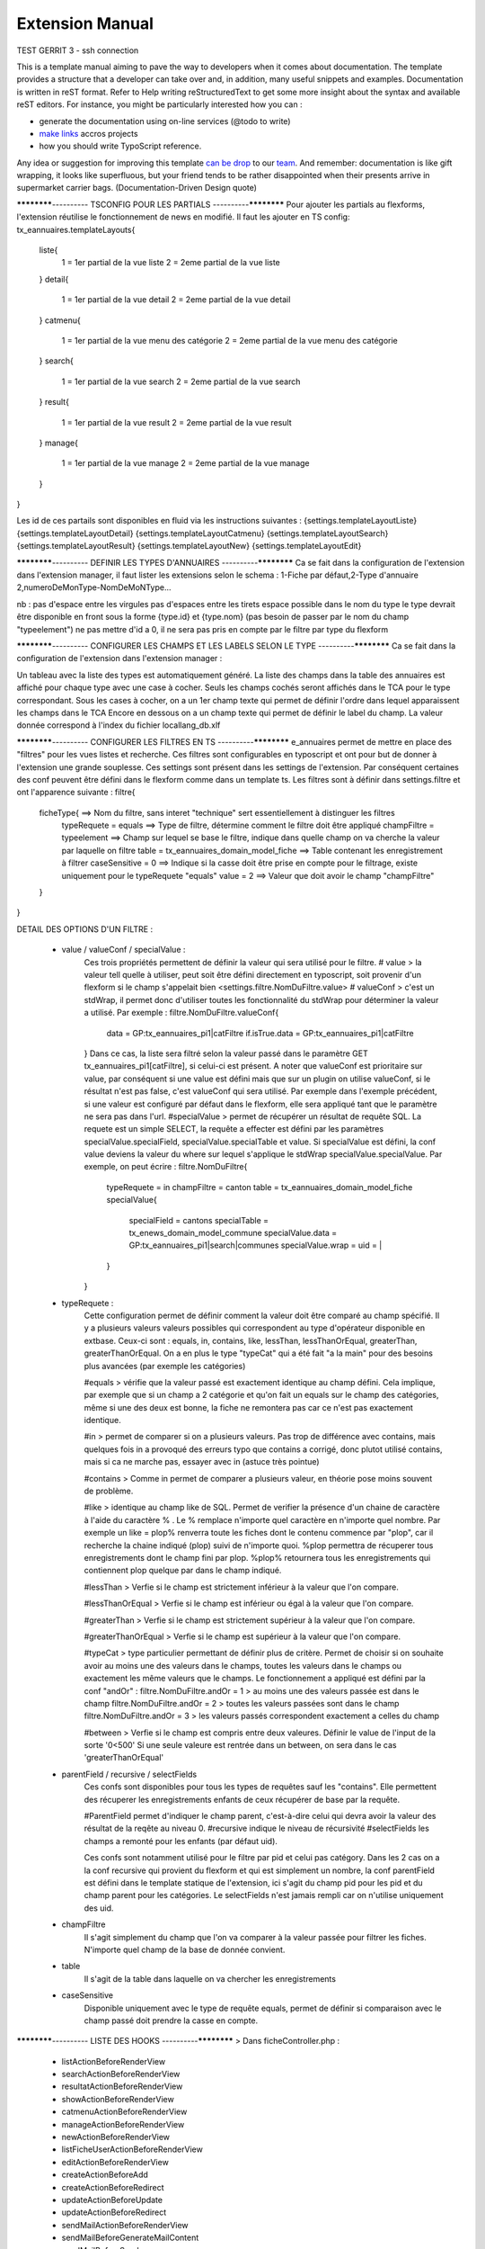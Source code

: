 Extension Manual
=================

TEST GERRIT 3 - ssh connection

This is a template manual aiming to pave the way to developers when it comes about documentation. The template provides a structure that a developer can take over and, in addition, many useful snippets and examples. Documentation is written in reST format. Refer to Help writing reStructuredText to get some more insight about the syntax and available reST editors. For instance, you might be particularly interested how you can :

* generate the documentation using on-line services (@todo to write) 
* `make links`_ accros projects
* how you should write TypoScript reference.

Any idea or suggestion for improving this template `can be drop`_ to our team_. And remember: documentation is like gift wrapping, it looks like superfluous, but your friend tends to be rather disappointed when their presents arrive in supermarket carrier bags. (Documentation-Driven Design quote)

.. _can be drop: http://forge.typo3.org/projects/typo3v4-official_extension_template/issues
.. _team: http://forge.typo3.org/projects/typo3v4-official_extension_template
.. _make links: RestructuredtextHelp.html#cross-linking
.. _can write TypoScript: RestructuredtextHelp.html#typoscript-reference


************---------- TSCONFIG POUR LES PARTIALS ----------************
Pour ajouter les partials au flexforms, l'extension réutilise le fonctionnement de news en modifié. Il faut les ajouter en TS config: 
tx_eannuaires.templateLayouts{
	liste{
		1 = 1er partial de la vue liste 
		2 = 2eme partial de la vue liste
	} 
	detail{
		1 = 1er partial de la vue detail 
		2 = 2eme partial de la vue detail
	} 
	catmenu{
		1 = 1er partial de la vue menu des catégorie 
		2 = 2eme partial de la vue menu des catégorie
	} 
	search{
		1 = 1er partial de la vue search 
		2 = 2eme partial de la vue search
	} 
	result{
		1 = 1er partial de la vue result 
		2 = 2eme partial de la vue result
	} 
	manage{
		1 = 1er partial de la vue manage 
		2 = 2eme partial de la vue manage
	} 
}

Les id de ces partails sont disponibles en fluid via les instructions suivantes : 
{settings.templateLayoutListe} 
{settings.templateLayoutDetail} 
{settings.templateLayoutCatmenu} 
{settings.templateLayoutSearch} 
{settings.templateLayoutResult} 
{settings.templateLayoutNew} 
{settings.templateLayoutEdit}

************---------- DEFINIR LES TYPES D'ANNUAIRES ----------************
Ca se fait dans la configuration de l'extension dans l'extension manager, il faut lister les extensions selon le schema : 1-Fiche par défaut,2-Type d'annuaire 2,numeroDeMonType-NomDeMoNType...

nb :
pas d'espace entre les virgules
pas d'espaces entre les tirets
espace possible dans le nom du type
le type devrait être disponible en front sous la forme {type.id} et {type.nom} (pas besoin de passer par le nom du champ "typeelement")
ne pas mettre d'id a 0, il ne sera pas pris en compte par le filtre par type du flexform

************---------- CONFIGURER LES CHAMPS ET LES LABELS SELON LE TYPE ----------************
Ca se fait dans la configuration de l'extension dans l'extension manager :

Un tableau avec la liste des types est automatiquement généré. La liste des champs dans la table des annuaires est affiché pour chaque type avec une case à cocher. Seuls les champs cochés seront affichés dans le TCA pour le type correspondant.
Sous les cases à cocher, on a un 1er champ texte qui permet de définir l'ordre dans lequel apparaissent les champs dans le TCA
Encore en dessous on a un champ texte qui permet de définir le label du champ. La valeur donnée correspond à l'index du fichier locallang_db.xlf

************---------- CONFIGURER LES FILTRES EN TS ----------************ 
e_annuaires permet de mettre en place des "filtres" pour les vues listes et recherche. Ces filtres sont configurables en typoscript et ont pour but de donner à l'extension une grande souplesse.
Ces settings sont présent dans les settings de l'extension. Par conséquent certaines des conf peuvent être défini dans le flexform comme dans un template ts.
Les filtres sont à définir dans settings.filtre et ont l'apparence suivante :
filtre{
	ficheType{											==> Nom du filtre, sans interet "technique" sert essentiellement à distinguer les filtres
		typeRequete = equals							==> Type de filtre, détermine comment le filtre doit être appliqué
		champFiltre = typeelement						==> Champ sur lequel se base le filtre, indique dans quelle champ on va cherche la valeur par laquelle on filtre
		table = tx_eannuaires_domain_model_fiche		==> Table contenant les enregistrement à filtrer
		caseSensitive = 0								==> Indique si la casse doit être prise en compte pour le filtrage, existe uniquement pour le typeRequete "equals"
		value = 2										==> Valeur que doit avoir le champ "champFiltre"
	}
}

DETAIL DES OPTIONS D'UN FILTRE : 

	- value / valueConf / specialValue :
		Ces trois propriétés permettent de définir la valeur qui sera utilisé pour le filtre. 
		# value > la valeur tell quelle à utiliser, peut soit être défini directement en typoscript, soit provenir d'un flexform si le champ s'appelait bien <settings.filtre.NomDuFiltre.value>
		# valueConf > c'est un stdWrap, il permet donc d'utiliser toutes les fonctionnalité du stdWrap pour déterminer la valeur a utilisé. Par exemple :
		filtre.NomDuFiltre.valueConf{
			  data = GP:tx_eannuaires_pi1|catFiltre
			  if.isTrue.data = GP:tx_eannuaires_pi1|catFiltre
		}
		Dans ce cas, la liste sera filtré selon la valeur passé dans le paramètre GET tx_eannuaires_pi1[catFiltre], si celui-ci est présent.
		A noter que valueConf est prioritaire sur value, par conséquent si une value est défini mais que sur un plugin on utilise valueConf, si le résultat n'est pas false, c'est valueConf qui sera utilisé. Par exemple dans l'exemple précédent, si une valeur est configuré par défaut dans le flexform, elle sera appliqué tant que le paramètre ne sera pas dans l'url.
		#specialValue > permet de récupérer un résultat de requête SQL. La requete est un simple SELECT, la requête a effecter est défini par les paramètres specialValue.specialField, specialValue.specialTable et value.
		Si specialValue est défini, la conf value deviens la valeur du where sur lequel s'applique le stdWrap specialValue.specialValue.
		Par exemple, on peut écrire :
		filtre.NomDuFiltre{
			typeRequete = in
			champFiltre = canton
			table = tx_eannuaires_domain_model_fiche
			specialValue{
				specialField = cantons
				specialTable = tx_enews_domain_model_commune
				specialValue.data = GP:tx_eannuaires_pi1|search|communes
				specialValue.wrap = uid = |
			}
		}
		
	- typeRequete :
		Cette configuration permet de définir comment la valeur doit être comparé au champ spécifié. Il y a plusieurs valeurs valeurs possibles qui correspondent au type d'opérateur disponible en extbase. Ceux-ci sont : equals, in, contains, like, lessThan, lessThanOrEqual, greaterThan, greaterThanOrEqual. On a en plus le type "typeCat" qui a été fait "a la main" pour des besoins plus avancées (par exemple les catégories)
		
		#equals > vérifie que la valeur passé est exactement identique au champ défini. Cela implique, par exemple que si un champ a 2 catégorie et qu'on fait un equals sur le champ des catégories, même si une des deux est bonne, la fiche ne remontera pas car ce n'est pas exactement identique.
		
		#in > permet de comparer si on a plusieurs valeurs. Pas trop de différence avec contains, mais quelques fois in a provoqué des erreurs typo que contains a corrigé, donc plutot utilisé contains, mais si ca ne marche pas, essayer avec in (astuce très pointue)
	
		#contains > Comme in permet de comparer a plusieurs valeur, en théorie pose moins souvent de problème.
		
		#like > identique au champ like de SQL. Permet de verifier la présence d'un chaine de caractère à l'aide du caractère % . Le % remplace n'importe quel caractère en n'importe quel nombre. Par exemple un like = plop% renverra toute les fiches dont le contenu commence par "plop", car il recherche la chaine indiqué (plop) suivi de n'importe quoi. %plop permettra de récuperer tous enregistrements dont le champ fini par plop. %plop% retournera tous les enregistrements qui contiennent plop quelque par dans le champ indiqué.
		
		#lessThan > Verfie si le champ est strictement inférieur à la valeur que l'on compare.
		
		#lessThanOrEqual > Verfie si le champ est inférieur ou égal à la valeur que l'on compare.
		
		#greaterThan > Verfie si le champ est strictement supérieur à la valeur que l'on compare.
		
		#greaterThanOrEqual > Verfie si le champ est supérieur à la valeur que l'on compare.
		
		#typeCat > type particulier permettant de définir plus de critère. Permet de choisir si on souhaite avoir au moins une des valeurs dans le champs, toutes les valeurs dans le champs ou exactement les même valeurs que le champs. Le fonctionnement a appliqué est défini par la conf "andOr" : 
		filtre.NomDuFiltre.andOr = 1 > au moins une des valeurs passée est dans le champ
		filtre.NomDuFiltre.andOr = 2 > toutes les valeurs passées sont dans le champ
		filtre.NomDuFiltre.andOr = 3 > les valeurs passés correspondent exactement a celles du champ

		#between > Verfie si le champ est compris entre deux valeures. Définir le value de l'input de la sorte '0<500'
		Si une seule valeure est rentrée dans un between, on sera dans le cas 'greaterThanOrEqual' 
		
	- parentField / recursive / selectFields
		Ces confs sont disponibles pour tous les types de requêtes sauf les "contains". Elle permettent des récuperer les enregistrements enfants de ceux récupérer de base par la requête. 
		
		#ParentField permet d'indiquer le champ parent, c'est-à-dire celui qui devra avoir la valeur des résultat de la reqête au niveau 0.
		#recursive indique le niveau de récursivité
		#selectFields les champs a remonté pour les enfants (par défaut uid).
		
		Ces confs sont notamment utilisé pour le filtre par pid et celui pas catégory. Dans les 2 cas on a la conf recursive qui provient du flexform et qui est simplement un nombre, la conf parentField est défini dans le template statique de l'extension, ici s'agit du champ pid pour les pid et du champ parent pour les catégories. Le selectFields n'est jamais rempli car on n'utilise uniquement des uid.
		
	- champFiltre 
		Il s'agit simplement du champ que l'on va comparer à la valeur passée pour filtrer les fiches. N'importe quel champ de la base de donnée convient.
		
	- table
		Il s'agit de la table dans laquelle on va chercher les enregistrements
		
	- caseSensitive
		Disponible uniquement avec le type de requête equals, permet de définir si comparaison avec le champ passé doit prendre la casse en compte.
		

************---------- LISTE DES HOOKS ----------************
> Dans ficheController.php :
	- listActionBeforeRenderView
	- searchActionBeforeRenderView
	- resultatActionBeforeRenderView
	- showActionBeforeRenderView
	- catmenuActionBeforeRenderView
	- manageActionBeforeRenderView
	- newActionBeforeRenderView
	- listFicheUserActionBeforeRenderView
	- editActionBeforeRenderView
	- createActionBeforeAdd
	- createActionBeforeRedirect
	- updateActionBeforeUpdate
	- updateActionBeforeRedirect
	- sendMailActionBeforeRenderView
	- sendMailBeforeGenerateMailContent
	- sendMailBeforeSend

